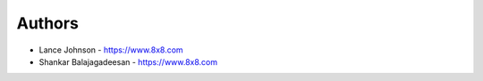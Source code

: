 
Authors
=======

* Lance Johnson - https://www.8x8.com
* Shankar Balajagadeesan - https://www.8x8.com
